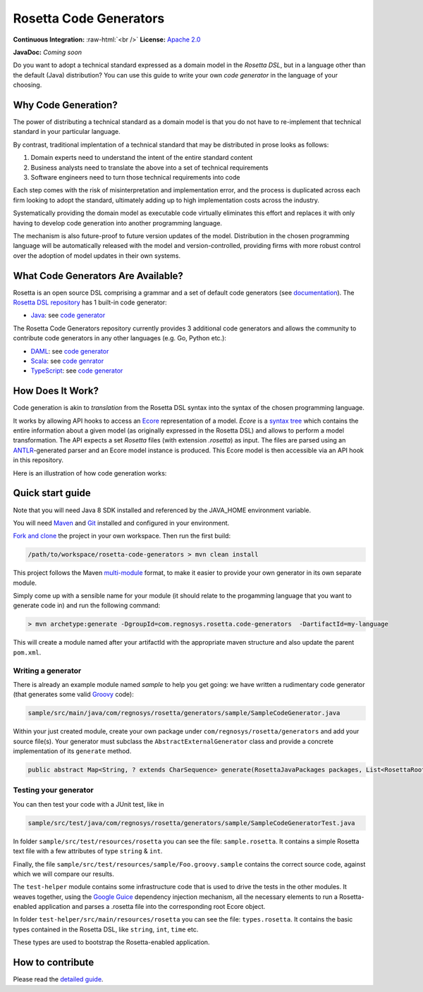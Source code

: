 Rosetta Code Generators
=======================


.. role:: raw-html(raw)
    :format: html

**Continuous Integration:** |Codefresh build status| :raw-html:`<br />`
**License:** `Apache 2.0 <http://www.apache.org/licenses/LICENSE-2.0>`_

**JavaDoc:** *Coming soon*


Do you want to adopt a technical standard expressed as a domain model in the *Rosetta DSL*, but in a language other than the default (Java) distribution? You can use this guide to write your own *code generator* in the language of your choosing.

Why Code Generation?
--------------------

The power of distributing a technical standard as a domain model is that you do not have to re-implement that technical standard in your particular language.

By contrast, traditional implentation of a technical standard that may be distributed in prose looks as follows:

#. Domain experts need to understand the intent of the entire standard content
#. Business analysts need to translate the above into a set of technical requirements
#. Software engineers need to turn those technical requirements into code

Each step comes with the risk of misinterpretation and implementation error, and the process is duplicated across each firm looking to adopt the standard, ultimately adding up to high implementation costs across the industry.

Systematically providing the domain model as executable code virtually eliminates this effort and replaces it with only having to develop code generation into another programming language.

The mechanism is also future-proof to future version updates of the model. Distribution in the chosen programming language will be automatically released with the model and version-controlled, providing firms with more robust control over the adoption of model updates in their own systems.


What Code Generators Are Available?
-----------------------------------

Rosetta is an open source DSL comprising a grammar and a set of default code generators (see `documentation <https://docs.rosetta-technology.io/dsl/readme.html>`_). The `Rosetta DSL repository <https://github.com/REGnosys/rosetta-dsl>`_ has 1 built-in code generator:

- `Java <https://www.oracle.com/java/>`_: see `code generator <https://github.com/REGnosys/rosetta-dsl/blob/master/com.regnosys.rosetta/src/com/regnosys/rosetta/generator/java/object/ModelObjectGenerator.xtend>`_

The Rosetta Code Generators repository currently provides 3 additional code generators and allows the community to contribute code generators in any other languages (e.g. Go, Python etc.):

- `DAML <https://daml.com/>`_: see `code generator <https://github.com/REGnosys/rosetta-code-generators/blob/master/daml/src/main/java/com/regnosys/rosetta/generator/daml/object/DamlModelObjectGenerator.xtend>`_
- `Scala <https://www.scala-lang.org/>`_: see `code genrator <https://github.com/REGnosys/rosetta-code-generators/blob/master/scala/src/main/java/com/regnosys/rosetta/generator/scala/object/ScalaModelObjectGenerator.xtend>`_
- `TypeScript <https://www.typescriptlang.org/>`_: see `code generator <https://github.com/REGnosys/rosetta-code-generators/blob/master/typescript/src/main/java/com/regnosys/rosetta/generator/typescript/object/TypescriptModelObjectGenerator.xtend>`_

How Does It Work?
-----------------

Code generation is akin to *translation* from the Rosetta DSL syntax into the syntax of the chosen programming language.

It works by allowing API hooks to access an `Ecore <https://wiki.eclipse.org/Ecore>`_ representation of a model. *Ecore* is a `syntax tree <https://en.wikipedia.org/wiki/Abstract_syntax_tree>`_ which contains the entire information about a given model (as originally expressed in the Rosetta DSL) and allows to perform a model transformation. The API expects a set *Rosetta* files (with extension *.rosetta*) as input. The files are parsed using an `ANTLR <https://www.antlr.org/>`_-generated parser and an Ecore model instance is produced. This Ecore model is then accessible via an API hook in this repository.

Here is an illustration of how code generation works:

.. figure:: images/rosetta-language-code-generation.png

Quick start guide
-----------------

Note that you will need Java 8 SDK installed and referenced by the JAVA_HOME environment variable.

You will need `Maven <http://maven.apache.org/>`_ and `Git <https://git-scm.com/>`_ installed and configured in your environment.

`Fork and clone <https://help.github.com/articles/fork-a-repo>`_ the project in your own workspace. Then run the first build:

.. code-block:: Java

 /path/to/workspace/rosetta-code-generators > mvn clean install

This project follows the Maven `multi-module <https://maven.apache.org/guides/mini/guide-multiple-modules.html>`_ format, to make it easier to provide your own generator in its own separate module.

Simply come up with a sensible name for your module (it should relate to the progamming language that you want to generate code in) and run the following command:

.. code-block:: Java

 > mvn archetype:generate -DgroupId=com.regnosys.rosetta.code-generators  -DartifactId=my-language

This will create a module named after your artifactId with the appropriate maven structure and also update the parent ``pom.xml``.

Writing a generator
^^^^^^^^^^^^^^^^^^^

There is already an example module named *sample* to help you get going:  we have written a rudimentary code generator (that generates some valid `Groovy <https://groovy-lang.org/>`_ code):

.. code-block:: Java

 sample/src/main/java/com/regnosys/rosetta/generators/sample/SampleCodeGenerator.java

Within your just created module, create your own package under ``com/regnosys/rosetta/generators`` and add your source file(s). Your generator must subclass the ``AbstractExternalGenerator`` class and provide a concrete implementation of its ``generate`` method.

.. code-block:: Java

 public abstract Map<String, ? extends CharSequence> generate(RosettaJavaPackages packages, List<RosettaRootElement> elements, String version);

Testing your generator
^^^^^^^^^^^^^^^^^^^^^^

You can then test your code with a JUnit test, like in

.. code-block:: Java

 sample/src/test/java/com/regnosys/rosetta/generators/sample/SampleCodeGeneratorTest.java

In folder ``sample/src/test/resources/rosetta`` you can see the file: ``sample.rosetta``. It contains a simple Rosetta text file with a few attributes of type ``string`` & ``int``.

Finally, the file ``sample/src/test/resources/sample/Foo.groovy.sample`` contains the correct source code, against which we will compare our results.

The ``test-helper`` module contains some infrastructure code that is used to drive the tests in the other modules. It weaves together, using the `Google Guice <https://github.com/google/guice/>`_ dependency injection mechanism, all the necessary elements to run a Rosetta-enabled application and parses a .rosetta file into the corresponding root Ecore object.

In folder ``test-helper/src/main/resources/rosetta`` you can see the file: ``types.rosetta``. It contains the basic types contained in the Rosetta DSL, like ``string``, ``int``, ``time`` etc.

These types are used to bootstrap the Rosetta-enabled application.


How to contribute
-----------------

Please read the `detailed guide <https://github.com/REGnosys/rosetta-code-generators/blob/master/CONTRIBUTING.md>`_.

.. |Codefresh build status| image:: https://g.codefresh.io/api/badges/pipeline/regnosysops/REGnosys%2Frosetta-code-generators%2Frosetta-code-generators?branch=master&key=eyJhbGciOiJIUzI1NiJ9.NWE1N2EyYTlmM2JiOTMwMDAxNDRiODMz.ZDeqVUhB-oMlbZGj4tfEiOg0cy6azXaBvoxoeidyL0g&type=cf-1
   :target: https://g.codefresh.io/pipelines/rosetta-code-generators/builds?repoOwner=REGnosys&repoName=rosetta-code-generators&serviceName=REGnosys%2Frosetta-code-generators&filter=trigger:build~Build;branch:master;pipeline:5d0a15a6a52a3deca9db7236~rosetta-code-generators
